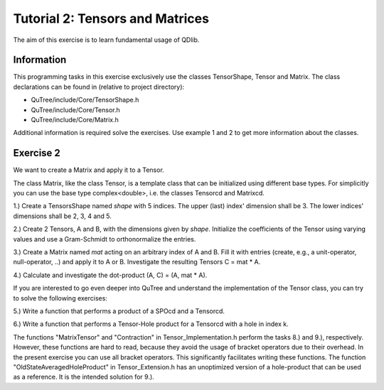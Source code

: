 ================================
Tutorial 2: Tensors and Matrices
================================

The aim of this exercise is to learn fundamental usage of QDlib.

Information
===========
This programming tasks in this exercise exclusively use the classes
TensorShape, Tensor and Matrix.
The class declarations can be found in (relative to project directory):

- QuTree/include/Core/TensorShape.h
- QuTree/include/Core/Tensor.h
- QuTree/include/Core/Matrix.h

Additional information is required solve the exercises. Use example 1 and 2
to get more information about the classes.

Exercise 2
==========

We want to create a Matrix and apply it to a Tensor.

The class Matrix, like the class Tensor, is a template class that
can be initialized using different base types.
For simplicitly you can use the base type complex<double>, i.e. the classes
Tensorcd and Matrixcd.

1.) Create a TensorsShape named *shape* with 5 indices. The upper (last) index' dimension
shall be 3. The lower indices' dimensions shall be 2, 3, 4 and 5.

2.) Create 2 Tensors, A and B, with the dimensions given by *shape*. Initialize the
coefficients of the Tensor using varying values and use a Gram-Schmidt to orthonormalize
the entries.

3.) Create a Matrix named *mat* acting on an arbitrary index of A and B.
Fill it with entries (create, e.g., a unit-operator, null-operator, ..)
and apply it to A or B.
Investigate the resulting Tensors C = mat * A.

4.) Calculate and investigate the dot-product (A, C) = (A, mat * A).

If you are interested to go even deeper into QuTree and understand the implementation of
the Tensor class, you can try to solve the following exercises:

5.) Write a function that performs a product of a SPOcd and a Tensorcd.

6.) Write a function that performs a Tensor-Hole product for a Tensorcd with a hole in
index k.

The functions "MatrixTensor" and "Contraction" in Tensor_Implementation.h perform
the tasks 8.) and 9.), respectively. However, these functions are hard to read, because they
avoid the usage of bracket operators due to their overhead. In the present exercise you can use
all bracket operators. This significantly facilitates writing these functions.
The function "OldStateAveragedHoleProduct" in Tensor_Extension.h has an unoptimized version
of a hole-product that can be used as a reference. It is the intended solution for 9.).


